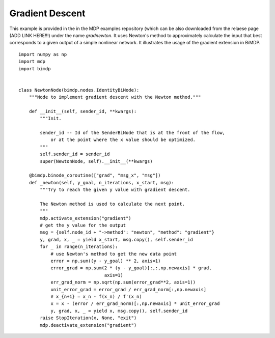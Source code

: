 .. _examples_graddescent:

Gradient Descent
================

This example is provided in the in the MDP examples repository (which can
be also downloaded from the relaese page (ADD LINK HERE!!!) under the
name `gradnewton`. It uses
Newton's method to approximately calculate the input that best corresponds to
a given output of a simple nonlinear network. It illustrates the usage of the
gradient extension in BiMDP.
::

  import numpy as np
  import mdp
  import bimdp


  class NewtonNode(bimdp.nodes.IdentityBiNode):
      """Node to implement gradient descent with the Newton method."""
      
      def __init__(self, sender_id, **kwargs):
          """Init.
          
          sender_id -- Id of the SenderBiNode that is at the front of the flow,
              or at the point where the x value should be optimized.
          """
          self.sender_id = sender_id
          super(NewtonNode, self).__init__(**kwargs)

      @bimdp.binode_coroutine(["grad", "msg_x", "msg"])    
      def _newton(self, y_goal, n_iterations, x_start, msg):
          """Try to reach the given y value with gradient descent.
          
          The Newton method is used to calculate the next point.
          """
          mdp.activate_extension("gradient")
          # get the y value for the output
          msg = {self.node_id + "->method": "newton", "method": "gradient"}
          y, grad, x, _ = yield x_start, msg.copy(), self.sender_id
          for _ in range(n_iterations):
              # use Newton's method to get the new data point
              error = np.sum((y - y_goal) ** 2, axis=1)
              error_grad = np.sum(2 * (y - y_goal)[:,:,np.newaxis] * grad,
                                  axis=1)
              err_grad_norm = np.sqrt(np.sum(error_grad**2, axis=1))
              unit_error_grad = error_grad / err_grad_norm[:,np.newaxis]
              # x_{n+1} = x_n - f(x_n) / f'(x_n)
              x = x - (error / err_grad_norm)[:,np.newaxis] * unit_error_grad
              y, grad, x, _ = yield x, msg.copy(), self.sender_id
          raise StopIteration(x, None, "exit")
          mdp.deactivate_extension("gradient")
